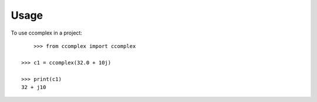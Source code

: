 =====
Usage
=====

To use ccomplex in a project::

	>>> from ccomplex import ccomplex

    >>> c1 = ccomplex(32.0 + 10j)

    >>> print(c1)
    32 + j10
    

